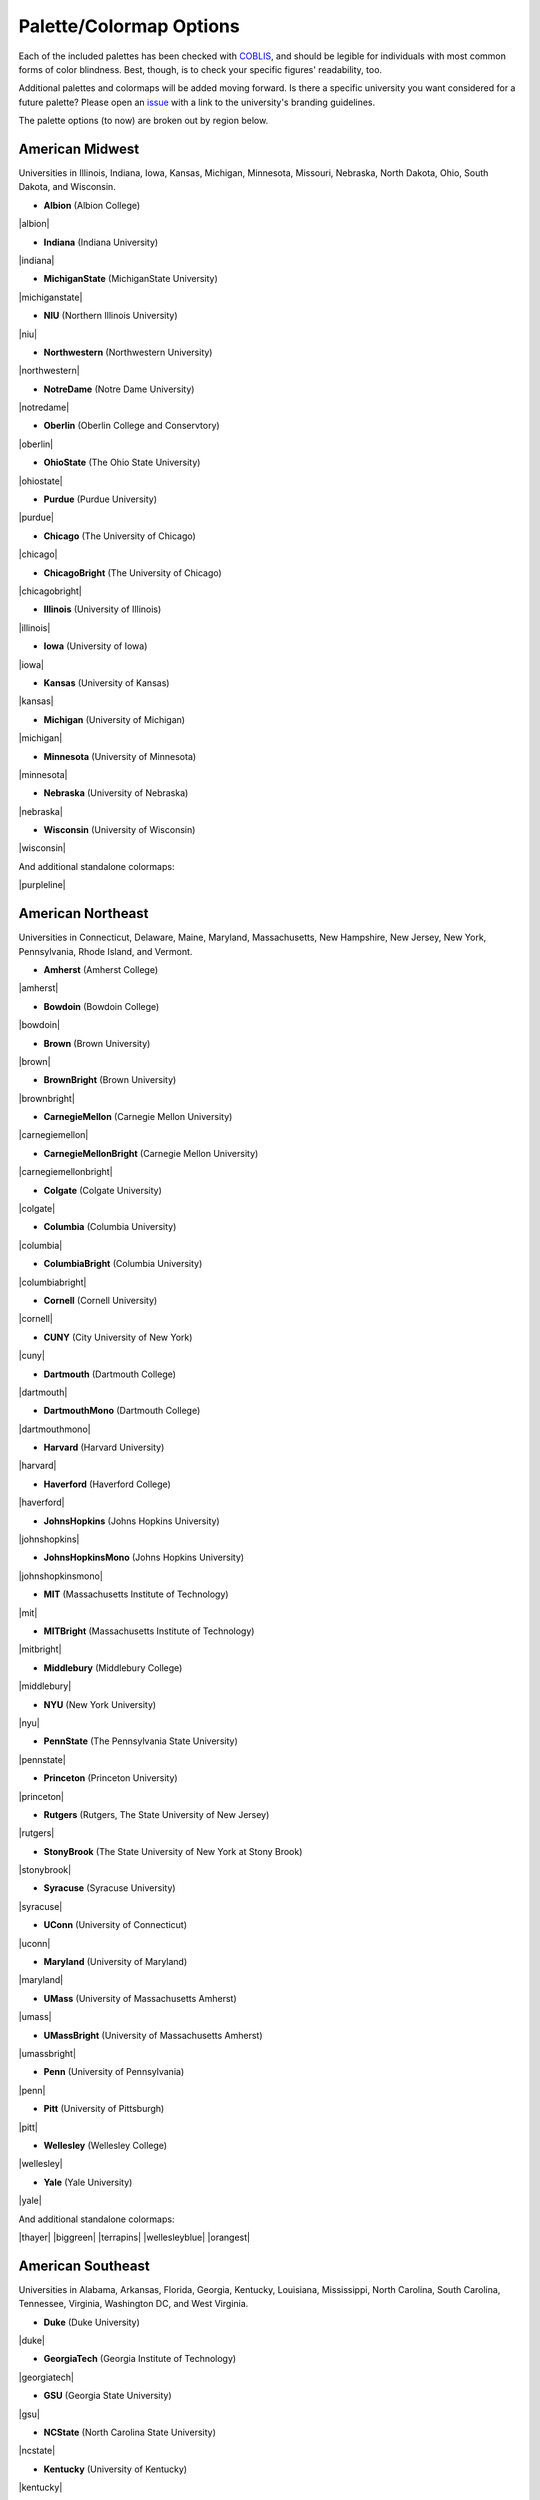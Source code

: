 .. _rahrah.options:

Palette/Colormap Options
========================

Each of the included palettes has been checked with `COBLIS <https://www.color-blindness.com/coblis-color-blindness-simulator/>`_, and should be legible for individuals with most common forms of color blindness. Best, though, is to check your specific figures' readability, too.

Additional palettes and colormaps will be added moving forward. Is there a specific university you want considered for a future palette? Please open an `issue <https://github.com/avapolzin/rahrah/issues>`_ with a link to the university's branding guidelines.

The palette options (to now) are broken out by region below.


American Midwest
----------------

Universities in Illinois, Indiana, Iowa, Kansas, Michigan, Minnesota, Missouri, Nebraska, North Dakota, Ohio, South Dakota, and Wisconsin.

* **Albion** (Albion College)
|albion|

* **Indiana** (Indiana University)
|indiana|

* **MichiganState** (MichiganState University)
|michiganstate|

* **NIU** (Northern Illinois University)
|niu|

* **Northwestern** (Northwestern University)
|northwestern|

* **NotreDame** (Notre Dame University)
|notredame|

* **Oberlin** (Oberlin College and Conservtory)
|oberlin|

* **OhioState** (The Ohio State University)
|ohiostate|

* **Purdue** (Purdue University)
|purdue|

* **Chicago** (The University of Chicago)
|chicago|

* **ChicagoBright** (The University of Chicago)
|chicagobright|

* **Illinois** (University of Illinois)
|illinois|

* **Iowa** (University of Iowa)
|iowa|

* **Kansas** (University of Kansas)
|kansas|

* **Michigan** (University of Michigan)
|michigan|

* **Minnesota** (University of Minnesota)
|minnesota|

* **Nebraska** (University of Nebraska)
|nebraska|

* **Wisconsin** (University of Wisconsin)
|wisconsin|

And additional standalone colormaps:

|purpleline|


American Northeast
------------------

Universities in Connecticut, Delaware, Maine, Maryland, Massachusetts, New Hampshire, New Jersey, New York, Pennsylvania, Rhode Island, and Vermont.

* **Amherst** (Amherst College)
|amherst|

* **Bowdoin** (Bowdoin College)
|bowdoin|

* **Brown** (Brown University)
|brown|

* **BrownBright** (Brown University)
|brownbright|

* **CarnegieMellon** (Carnegie Mellon University)
|carnegiemellon|

* **CarnegieMellonBright** (Carnegie Mellon University)
|carnegiemellonbright|

* **Colgate** (Colgate University)
|colgate|

* **Columbia** (Columbia University)
|columbia|

* **ColumbiaBright** (Columbia University)
|columbiabright|

* **Cornell** (Cornell University)
|cornell|

* **CUNY** (City University of New York)
|cuny|

* **Dartmouth** (Dartmouth College)
|dartmouth|

* **DartmouthMono** (Dartmouth College)
|dartmouthmono|

* **Harvard** (Harvard University)
|harvard|

* **Haverford** (Haverford College)
|haverford|

* **JohnsHopkins** (Johns Hopkins University)
|johnshopkins|

* **JohnsHopkinsMono** (Johns Hopkins University)
|johnshopkinsmono|

* **MIT** (Massachusetts Institute of Technology)
|mit|

* **MITBright** (Massachusetts Institute of Technology)
|mitbright|

* **Middlebury** (Middlebury College)
|middlebury|

* **NYU** (New York University)
|nyu|

* **PennState** (The Pennsylvania State University)
|pennstate|

* **Princeton** (Princeton University)
|princeton|

* **Rutgers** (Rutgers, The State University of New Jersey)
|rutgers|

* **StonyBrook** (The State University of New York at Stony Brook)
|stonybrook|

* **Syracuse** (Syracuse University)
|syracuse|

* **UConn** (University of Connecticut)
|uconn|

* **Maryland** (University of Maryland)
|maryland|

* **UMass** (University of Massachusetts Amherst)
|umass|

* **UMassBright** (University of Massachusetts Amherst)
|umassbright|

* **Penn** (University of Pennsylvania)
|penn|

* **Pitt** (University of Pittsburgh)
|pitt|

* **Wellesley** (Wellesley College)
|wellesley|

* **Yale** (Yale University)
|yale|

And additional standalone colormaps:

|thayer| |biggreen| |terrapins|
|wellesleyblue| |orangest|


American Southeast
------------------

Universities in Alabama, Arkansas, Florida, Georgia, Kentucky, Louisiana, Mississippi, North Carolina, South Carolina, Tennessee, Virginia, Washington DC, and West Virginia.

* **Duke** (Duke University)
|duke|

* **GeorgiaTech** (Georgia Institute of Technology)
|georgiatech|

* **GSU** (Georgia State University)
|gsu|

* **NCState** (North Carolina State University)
|ncstate|

* **Kentucky** (University of Kentucky)
|kentucky|

* **UNC** (University of North Carolina Chapel Hill)
|unc|

* **UNCBright** (University of North Carolina Chapel Hill)
|uncbright|

* **UVA** (University of Virginia)
|uva|

* **Vanderbilt** (Vanderbilt University)
|vanderbilt|

* **WVU** (West Virginia University)
|wvu|


American Southwest
------------------

Universities in Arizona, New Mexico, Oklahoma, and Texas.

* **ASU** (Arizona State University)
|asu|

* **NMSU** (New Mexico State University)
|nmsu|

* **Arizona** (University of Arizona)
|arizona|

* **Texas** (Univeresity of Texas)
|texas|


American West
-------------

Universities in Alaska, California, Colorado, Hawaii, Idaho, Montana, Nevada, Oregon, Utah, Washington, and Wyoming.

* **Caltech** (California Institute of Technology)
|caltech|

* **CaltechBright** (California Institute of Technology)
|caltechbright|

* **HarveyMudd** (Harvey Mudd College)
|harveymudd|

* **OregonState** (Oregon State University)
|oregonstate|

* **Reed** (Reed College)
|reed|

* **Stanford** (Stanford University)
|stanford|

* **Berkeley** (University of California, Berkeley)
|berkeley|

* **UCLA** (University of California, Los Angeles)
|ucla|

* **Colorado** (University of Colorado Boulder)
|colorado|

* **Idaho** (University of Idaho)
|idaho|

* **Oregon** (University of Oregon)
|oregon|

* **USC** (University of Southern California)
|usc|

* **Utah** (University of Utah)
|utah|

* **Washington** (University of Washington)
|washington|

And additional standalone colormaps:

|gobears| |buffs| |doheny|
|dubs|


Canada
------

* **McGill** (McGill University)
|mcgill|

* **UBC** (University of British Columbia)
|ubc|

* **Toronto** (University of Toronto)
|toronto|


United Kingdom
--------------

* **QUB** (Queen's University Belfast)
|qub|

* **QUBBright** (Queen's University Belfast)
|qubbright|

* **Cambridge** (University of Cambridge)
|cambridge|

* **Oxford** (University of Oxford)
|oxford|


About the sample images: For sequential colormaps, the sample image is photometric *HST* data of the dwarf galaxy `COSMOS-dw1 <https://ui.adsabs.harvard.edu/abs/2021ApJ...914L..23P/abstract>`_ in F814W. The sample image for diverging colormaps is an HI velocity map of the galaxy `M33 from GALFA-HI <https://ui.adsabs.harvard.edu/abs/2009ApJ...703.1486P/abstract>`_.

These palettes and colormaps are designed based on university branding guidelines instead of emphasizing perceptual uniformity. Most are still pretty good in this regard, but, just for everyone's peace of mind, following ``matplotlib``, the lightness of each colormap as a function of index is shown below (all sequential maps are shown dark-to-light for easier comparison).

|lightnessv0.5|
